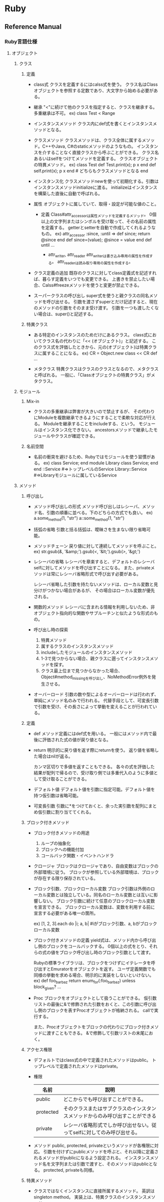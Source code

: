 * Ruby
** Reference Manual
*** Ruby言語仕様
**** オブジェクト
***** クラス
****** 定義
- class式
  クラスを定義するにはcalss式を使う。
  クラス名はClassオブジェクトを参照する定数であり、大文字から始める必要がある。

- 継承
  "<"に続けて他のクラスを指定すると、クラスを継承する。
  多重継承は不可。
  ex) class Test < Range

- インスタンスメソッド
  クラス内にdef式を書くとインスタンスメソッドとなる。

- クラスメソッド
  クラスメソッドは、クラス全体に属するメソッド。C++やJava, C#のstaticメソッドのようなもの。
  インスタンスを介することなく直接クラスから呼ぶことができる。
  クラス名あるいはselfをつけてメソッドを定義する。
  クラスオブジェクトの特異メソッド。
  ex)
    class Test
      def Test.print(x); p x end
      def self.print(x); p x end  # どちらもクラスメソッドとなる
    end

- インスタンス化
  クラスメソッドnewを使って初期化する。引数はインスタンスメソッドinitializeに渡る。
  initializeはインスタンスを構築した直後に自動で呼ばれる。

- 属性
  オブジェクトに属していて、取得・設定が可能な値のこと。
  - 定義
    Class#attr_accessorは属性メソッドを定義するメソッド。
    0個以上の文字列またはシンボルを受け取って、その名前の属性を定義する。
    getterとsetterを自動で作成してくれるようなもの。
    ex)
      attr_accessor :since, :until
      =>
      def since; return @since end
      def since=(value); @since = value end
      def until ...

    - attr_writer, attr_reader
      attr_writerは書き込み専用の属性を作成する。
      attr_readerは読み取り専用の属性を作成する。

- クラス定義の追加
  既存のクラスに対してclass定義式を記述すれば、暮らす定義をいつでも変更できる。
  上書きを禁止したい場合、Calss#freezeメソッドを使うと変更が禁止できる。

- スーパークラスの呼び出し
  super式を使うと親クラスの同名メソッドを呼び出せる。
  引数を渡さずsuperとだけ記述すると、現在のメソッドの引数をそのまま受け渡す。
  引数を一つも渡したくない場合は、super()と記述する。

****** 特異クラス
- 
  ある特定のインスタンスのためだけにあるクラス。
  class式においてクラス名の代わりに「<< (オブジェクト)」と記述する。
  このクラス式を評価したときから、元の(オブジェクト)は特異クラスに属することになる。
  ex)
    CR = Object.new
    class << CR
     def ...

- メタクラス
  特異クラスはクラスのクラスとなるので、メタクラスと呼ばれる。
  一般に、「Classオブジェクトの特異クラス」がメタクラス。

***** モジュール
****** Mix-in
- 
  クラスの多重継承は弊害が大きいので禁止するが、
  その代わりにModuleを複数継承できるようにすることで柔軟な対応が行える。
  Moduleを継承することをincludeする、という。
  モジュールはインスタンス化できない。
  ancestorsメソッドで継承したモジュールやクラスが確認できる。

****** 名前空間
- 
  名前の衝突を避けるため、Rubyではモジュールを使う習慣がある。
  ex)
    class Service; end
    module Library
      class Service; end
    end
    ::Service            #=>トップレベルのService
    Library::Service     #=>Libraryモジュールに属しているService

***** メソッド
****** 呼び出し
- メソッド呼び出しの形式
  メソッド呼び出しはレシーバ、メソッド名、引数の順番に並べる。下のどちらの方式でも良い。
  ex) a.some_method(1, "str")
      a::some_method(1, "str")

- 括弧の省略
  引数と括る括弧は、曖昧さを生まない限り省略可能。

- メソッドチェーン
  戻り値に対して連続してメソッドを呼ぶこと。
  ex) str.gsub(/&/, '&amp;').gsub(/</, '&lt;').gsub(/>/, '&gt;')

- レシーバの省略
  レシーバを章楽すると、デフォルトのレシーバselfに対してメソッドを呼び出すことになる。
  また、privateメソッドは常にレシーバ省略形式で呼び出す必要がある。
  
  レシーバ省略した引数を持たないメソッドは、ローカル変数と見分けがつかない場合があるが、
  その場合はローカル変数が優先される。

- 関数的メソッド
  レシーバに含まれる情報を利用しないため、非オブジェクト指向的な関数やサブルーチンと似たような形式のもの。

- 呼び出し時の探索
  1. 特異メソッド
  2. 属するクラスのインスタンスメソッド
  3. includeしたモジュールのインスタンスメソッド
  4. 1-3で見つからない場合、親クラスに遡ってインスタンスメソッドを探す。
  5. クラス最上位まで見つからなかった場合、Object#method_missingを呼び出し、NoMethodError例外を発生させる。

- オーバーロード
  引数の数や型によるオーバーロードは行われず、単純にメソッド名のみで行われる。
  代替手段として、可変長引数で引数を受け、その長さによって挙動を変えることが行われている。

****** 定義
- def
  メソッド定義にはdef式を用いる。
  一般にはメソッド内で最後に評価された式の値が戻り値となる。
- return
  明示的に戻り値を返す際にreturnを使う。
  返り値を省略した場合はnilが返る。
  
  カンマ区切りで多値を返すこともできる。
  各々の式を評価した結果が配列で帰るので、受け取り側では多重代入のように多値として受け取ることができる。

- デフォルト値
  デフォルト値を引数に指定可能。デフォルト値を持つ仮引数は省略可能。

- 可変長引数
  引数に*をつけておくと、余った実引数を配列にまとめ仮引数に割り当ててくれる。

****** ブロック付きメソッド
- ブロック付きメソッドの用途
  1. ループの抽象化
  2. ブロックへの機能付加
  3. コールバック関数・イベントハンドラ

- クロージャ
  ブロックはクロージャであり、自由変数はブロックの外部環境に従う。
  ブロックが参照している外部環境は、ブロックが存在する限り保存されている。

- ブロック引数、ブロックローカル変数
  ブロック引数は外側のローカル変数とは独立している。同名のローカル変数とは互いに影響しない。
  ブロック引数に続けて任意のブロックローカル変数を宣言できる。
  ブロックローカル変数は、変数を利用する前に宣言する必要がある唯一の箇所。

  ex) [1, 2, 3].each do |i; a, b|  #iがブロック引数、a, bがブロックローカル変数

- ブロック付きメソッドの定義
  yield式は、メソッド内から呼び出し側のブロックをコールバックする。
  0個以上の式をとり、それらの式の値をブロック呼び出し時のブロック引数として渡す。
  
  Rubyの標準ライブラリは、ブロックをつけずにイテレータを呼び出すとEmuratorをオブジェクトを返す。
  ユーザ定義関数でも同様の挙動を求める場合、明示的に実装をしないといけない。
  ex) 
    def foo_bar_baz
      return enum_for(:foo_bar_baz) unless block_given?
      ...

- Proc
  ブロックをオブジェクトとして扱うことができる。
  仮引数リストの最後に&で修飾された引数をおくと、この引数に呼び出し側のブロックを表すProcオブジェクトが格納される。
  callで実行する。
  
  また、Procオブジェクトをブロックの代わりにブロック付きメソッドに渡すこともできる。
  &で修飾して引数リストの末尾におく。

****** アクセス権限
- 
  デフォルトではclass式の中で定義されたメソッドはpublic。
  トップレベルで定義されたメソッドはprivate。

- 権限
  |-----------+------------------------------------------------------------------------------|
  | 名前      | 説明                                                                         |
  |-----------+------------------------------------------------------------------------------|
  | public    | どこからでも呼び出すことができる。                                           |
  | protected | そのクラスまたはサブクラスのインスタンスメソッドからのみ呼び出すことができる |
  | private   | レシーバ省略形式でしか呼び出せない。従ってselfに対してのみ呼び出せる。       |
  |-----------+------------------------------------------------------------------------------|

- メソッド
  public, protected, privateというメソッドが各権限に対応。
  引数を付けずにpublicメソッドを呼ぶと、それ以降に定義されるメソッドがpublicになるよう設定される。
  インスタンスメソッド名を文字列または引数で渡すと、そのメソッドはpublicとなる。
  protected, privateも同様。

****** 特異メソッド
- 
  クラスではなくインスタンスに直接所属するメソッド。
  英訳はsingleton method。
  実装上は、特異クラスのインスタンスメソッド。
  
  ex)
    message = "Hello"
    def message.build_greeting(target)
      "#{self}, #{target}."
    end
    message.bulid_greeting("world")       #=> Hello, world

**** 文法、構文、要素
***** リテラル
- 
  数字の1や文字列"hello world"のようにプログラム中に直接記述できる値をリテラルという。

****** 配列
- 
  Arrayクラスで表す。
  配列が保持しているのはオブジェクトへの参照。
  ex) cattle = "yahoo"
      container = [cattle, cattle]
      cattle[2] = 'p'
      p container  #=> ["yapoo", "yapoo"]

******* 構築 
- 
  [](角括弧)で括ると並列が構築される。
  ex) c = [a, b, 3, "string"]

- 初期化
  Array.new(3, Ruby) #=> ["Ruby", "Ruby", "Ruby"]

******* 添字参照
- 
  添字で内容を参照できる。
  ex) c[0] #=> 'a'
  
  - 負の添字
    負の添字も使える。その場合は末尾から逆順に要素を指すこととなる。
    ex) c[-1] ( => cの最後の要素)
  
  - 長さ付き添字
    位置と長さを指定できる。
    最大の長さを指定するので、配列の長さが足りない場合は途中までを返す。
    ex) c[1, 3] ( p c[1, 3] => ["str", 3, "string"] )
  
  - 範囲添字
    添字として範囲オブジェクトを渡すと、番号がその範囲に含まれる要素を取得できる。
    開始位置または終了位置に負の添字も使える。
    ex) c[0..1], c[0...1]

******* 添字代入
    ex) a[4] = 3

******* 配列の比較
    対応する要素が全て同値のとき、且つそのときに限り同値。

******* メソッド例
-
 Array#length
 Array#each
 unshift, shift, push, pop, first, last, reverse
 sort, sort_by, each_with_index, inject

****** ハッシュ
- 
  任意のオブジェクトをキーとして別のオブジェクトに対応づけるコンテナオブジェクト。

******* 構築
- ハッシュロケット記法
  波括弧内にキーと値の対応関係を並べる。
  シンボルにハイフンを利用するためにこちらの記法を使う場合がある。
  ex) 
      test = {
        "CAT" => "Concatenate",
        "LS"  => "List",
        "PWD" => "Print Working Director
      }
- シンボルをキーとする略記
  シンボルをキートする場合、以下の略記法が利用できる。
  ex) params = { rin: 5, kimiko: 7, kayo: nil }
      p params   #=> {:rin => 5, :kimiko => 7, :kayo => nil}
- インスタンス化
  Hash.newに引数を渡すと、引数がデフォルト値となる。

******* 添字演算式
- 
  キーとなるオブジェクトを返して値を返す。一種類の方法しかない。

- 参照
  ex) p book_to_author["Programmnig Ruby"]  #=> "Thomas"
      p book_to_author["Programmnig Perl"]  #=> nil

- 更新
  ex) book_to_author["Ruby in Nutshell"] = ["Flanagan", "Mats"]

- 登録
  ex) book_to_author["The Ruby Way"] = "Fulton"

******* 比較
- 
  すべての対応する要素ペアについて、互いにキーが等しく値が等しいときに同値となる。

******* メソッド例
- 
  Hash#delete
  keys, include?, key?, values, value?, clear

****** 数値
******* クラス
- 
  Numeric ┬ Integer ┬ Fixnum
          │         └ Bignum
          └ Float

******* 整数
******** Integer
- 
  Integerクラスのサブクラスに、FixnumとBignumがある。
  Fixnumは内部的に固定長で実装されている整数で、小さな整数を効率的に処理可能。
  Bignumは多売長整数で、任意に大きな整数を表すことができる。Fixnumで格納できない場合は自動的にBignumとなる。

******** 基数
- 
  先頭記号を付けることで10進数以外のリテラルを表現できる。
  
  |------------------+--------|
  | 先頭記号         | 基数   |
  |------------------+--------|
  | 0x, 0X           | 16進数 |
  | 0d, 0D, 記号なし | 10進数 |
  | 0o, 0O, 0        | 8進数  |
  | 0b, 0B           | 2進数  |
  |------------------+--------|

******* 浮動小数点数
- 
  Floatクラス。

******** 浮動小数点の精度を表す定数
- 
  |------------+---------------------------------------------------+----------------------|
  | 定数名     | 意味                                              |                   例 |
  |------------+---------------------------------------------------+----------------------|
  | DIG        | floatが表現できる最大の10進数桁数                 |                   15 |
  | EPSILON    | 1.0 + Float::EPSILON != 1.0となるような最小の数   |  2.2044604925031e-16 |
  | MANT_DIG   | 仮数部のFloat::RADIX進法における桁数              |                   53 |
  | MAX        | Floatが取りうる最大の値                           | 1.79769313486232e308 |
  | MIN        | Floatが取りうる最小の値                           | 2.2250738585072e-308 |
  | MAX_10_EXP | Floatが取りうる最大の10進の指数                   |                  308 |
  | MIN_10_EXP | Floatが取りうる最小の10進の指数                   |                 -307 |
  | MAX_EXP    | Floatが取りうる最大のFloat::RADIX進法における指数 |                 1024 |
  | MIN_EXP    | Floatが取りうる最小のFloat::RADIX進法における指数 |                -1021 |
  | RADIX      | Floatの内部表現における基数                       |                    2 |
  |------------+---------------------------------------------------+----------------------|

******** 特殊な浮動小数点値
- Infinity
  正の無限大。1.0/0.0の結果など。
- -Infinity
  負の無限大。-1.0/0.0の結果など。
- 非数(NaN)
  0.0/0.0の結果など。どんな数とも等しくなく、自分自身とも同値でない。

******* 数値演算
- /
  除算
- %
  剰余
- -
  符号操作
- divmod(n)
  整除と剰余を同時に計算する。
  ex) -7.divmod(2) #=> [-4, 1]
- abs
  ex) -3.141.abs   #=> 3.141
- ceil
  小数部繰り上げ
  ex) 0.5772       #=> 1

- メソッド
  times, upto, downto, step

******* その他の数値・代数系クラス
- 
  標準添付されているライブラリにも各種の数値型が存在する。
- rational
  有理数クラスRationalを提供する。
- complex
  複素数クラスComplexを提供する。
- bigdecimal
  可変長の10進浮動小数点数クラスBigDecimalを提供する。
- matrix
  行列クラスMatrixおよびベクトルクラスVectorを提供する。

****** 文字列
- 
  ダブルクォートと異なり、シングルクォートは文字列の式展開を行わない。

******* memo
      ・バックスラッシュ記法
          ""はバックスラッシュ記法を使える、''は使えない。
      ・パーセント記法
          バックスラッシュのエスケープが毎度毎度面倒な時とかに使うらしい。
          %Qは式展開やバックスラッシュ記法を使えるが、%qは使えない。
          ex: str = %q("Ruby", "HTML", "JavaScript", "Rails")
      ・ヒアドキュメント
          開始と終了のラベルとしてキーワードを決め、
          その範囲を文字列オブジェクトとして扱う機能。
          ex:
              print <<EOS
              foo
              bar
              baz
              EOS
              #=>foobarbaz
      メソッド
          +, <<, concat, size, length, empty?, [], split, chomp,
          upcase, downcase, capitalize, swapcase

****** 正規表現リテラル
******* memo
        /check/ =~ "original"
        %rでも正規表現オブジェクト作成可能
        String#sub(gsub)メソッド

****** シンボル

****** 範囲オブジェクト
******* memo
        Rangeクラス
        1..5は終端を含む。(1,2,3,4,5)
        1...5は終端を含まない。(1,2,3,4)

***** 変数
- 
  変数が保持するのはオブジェクトへの参照。

- 種類
  |------------------+--------------------------+------------------------+--------------------|
  | 種類             | 先頭文字                 | デフォルト値           | 名前の例           |
  |------------------+--------------------------+------------------------+--------------------|
  | ローカル変数     | 小文字またはアンダーバー | 参照する前に代入が必要 | local_variable     |
  | インスタンス変数 | @                        | nil                    | @instance_variable |
  | クラス変数       | @@                       | 参照する前に代入が必要 | @@class_variable   |
  | グローバル変数   | $                        | nil                    | $global_variable   |
  | 定数             | 大文字                   | 参照する前に代入が必要 | CONSTANT_VALUE     |
  |------------------+--------------------------+------------------------+--------------------|

- 変数名の規則
  先頭文字以外は、ASCII記号の除く任意の印刷可能文字か、アンダースコア(_)を利用可能。
  大文字小文字は区別される。
  慣習的には単語をアンダースコアで区切る。

****** ローカル変数
- 
  local variable
  start with '_' or small alphabet

****** インスタンス変数
- 
  @で始まる値。個々のオブジェクトで固有の値を持つ。
  所属しているオブジェクト外部からはアクセスできない。

****** クラス変数
- 
  クラスと子孫クラス、及びそれらクラスの全てのインスタンス間で共有される変数。

****** グローバル変数
- 
  - 組み込み変数
    $stdout, $:, $1など、ruby処理系それ自体の状態や、挙動を制御するためのフラグを保持する、
    組み込み変数と呼ばれる特殊なグローバル変数がある。

****** 定数
- 
  constant
  マジックナンバーなどに名前をつけるために使う。
  特定のクラスやモジュールに所属するが、クラス定義に含まれない定数はObjectクラスに所属する。

  start with initialized alphabet

- 二重コロン
  二重コロン記法で定数へアクセスできる。
  クラスMに属する定数Kへは、M::Kでアクセス可能。
　　　　　　　　　　　　　  クラス名やモジュール名も単なる定数なので、同様にアクセス可能。

****** 擬似変数
- 
  小文字またはアンダースコアで始まっているが、Ruby処理系が設定するオブジェクトを参照しており、
  ユーザが値を代入することはできない。
  nil, true, false, self, __FILE__, __LINE__, __ENCODING__の7つ。

******* nil
- 
  値がないことを特殊なオブジェクト。
  NilClass唯一のインスタンス。

******* true
- 
  代表的な真の値。
  nilとfalseは偽となり、それ以外は真となるが、その中でもtrueは真の代表格。

******* false
- 
   代表的な偽の値。

******* self
- 
  「現在の」オブジェクトを表す。
  インスタンスメソッドの中ではメッセージの受け手がself。
  クラスメソッドにおいてはクラスを、ファイルのトップレベルにおいては通称mainと呼ばれる特別なObjectを参照する。

******* __FILE__
- 
  その場所のソースファイル名。

******* __LINE
- 
  その場所の行番号。

******* __ENCODING__
- 
  その場所のソースファイルのエンコーディングを保持している。
  Ruby1.9で導入。


****** 予約語
- 
  BEGIN    class    ensure   nil      self     when
  END      def      false    not      super    while
  alias    defined? for      or       then     yield
  and      do       if       redo     true
  begin    else     in       rescue   undef
  break    eslif    module   retry    unless
  case     end      next     return   until

***** 演算子
- 
  再定義可能な演算子はオブジェクトによって意味が変わる。
  以下は代表的な意味。

- 演算子（優先順位）
  |---------------------+----------------------------------------------------------------|
  | 演算子              | 意味                                                           |
  |---------------------+----------------------------------------------------------------|
  | ::                  | スコープ解決                                                   |
  | []                  | 添字                                                           |
  | + ! ~               | 正負号、論理否定、ビット反転                                   |
  | **                  | べき乗                                                         |
  | -(単項)             | 負符号                                                         |
  | * / %               | 乗算、除算、剰余                                               |
  | + -                 | 加算、減算                                                     |
  | << >>               | 左ビットシフト/データ出力、右ビットシフト/データ入力           |
  | &                   | ビット積(AND)                                                  |
  | l(パイプ) ^         | ビット和(OR)、排他的ビット和                                   |
  | > >= < <=           | 大小比較                                                       |
  | <=> == === != =~ !~ | 比較、同値、case同値、非同値、パターンマッチ、パターン非マッチ |
  | &&                  | 論理積(AND)                                                    |
  | ll(パイプ)          | 論理和(OR)                                                     |
  | .. ...              | 範囲生成                                                       |
  | ? :                 | 条件演算子                                                     |
  | = += -= []=など     | 代入                                                           |
  | not                 | 論理否定                                                       |
  | and or              | 論理積、論理和                                                 |
  |---------------------+----------------------------------------------------------------|

- 再定義
  演算子は大抵はメソッドシンタックスシュガーなので、クラスごとに再定義可能。

  - 再定義可能な演算子
    | ^ & <=> == === =~ > >= < <= << >> + - * / % ** ~ +@ -@ [] []=
    正符号・負符号は加算・減算と区別するため+@, -@と記す。

  - 再定義不可能な演算子
    = ?: .. ... ! not && and || or ::

****** 自己代入演算子
- 
  += -= *= /= %= **= <<= >>= |= &= ^= &&= ||=
  2項演算子と代入を組み合わせた式に投下。
  再定義できないが、二項演算子を再定義するとそれに合わせて変更される。

****** 否定演算子
- 
  != !~
  Ruby1.9では再定義可能にはなった。

****** 代入
- 
  代入式の値は代入された値そのものになるので、a = b = c = 1のように繋げてまとめて代入可能。

- 多重代入
  a, b, c = 1, 2, 3 という形で代入可能。
  意味としては、a = 1; b = 2; c = 3とほとんど一緒だが、評価順序は少し違う。
  代入が行われるより先に計算が行われるため、a, b = b, aで入れ替えが可能。

- 多値代入
  *を変数につけると、多値を配列にまとめてくれる。
  ex) a, *b = 1, 2, 3, 4, 5
      p b   #=>  [2, 3, 4, 5]

  また、*が代入の右辺に出現すると配列を多値に転回してくれる。
  ex) array = [1, 2, 3]; a, b, c = *array;
      p a  #=> 1; p b  #=> 2; p c  #=> 3

****** 論理演算子
- 
  再定義不可能。

- 論理和・論理積演算子
  trueやfalseでなくオペランドのいずれかを返す。
  ex) nil || 50  #=> 50
  また、短絡評価を行う。

- 初期化イディオム
  @a ||= generate_default_value のような式を評価すると、
  @aがtrueなら何もせず、偽ならgenerate_default_valueメソッドを呼んでその戻り値でaを初期化する。

****** 範囲演算子
- 
  オペランドを両端とするRangeオブジェクトを生成する。
  a .. bはbが含まれる。 a ... bはbが含まれない。
  
****** 条件演算子
- 
  a ? b : c
  aが真のときにはbに評価され、aが偽のときにcが評価される。
  Rubyのif式は値をもつので、条件演算子はif式の別の書き方にすぎない。
  var = a ? b : c と var = if a then b else c end は同じ。
  
***** 制御式
- 
  一般的な言語のように「制御文」でなく、値を返すため「制御式」と呼んでいる。
  thought = if sample.color == "green" then "danger" else "undefined" end、のような書き方をよくする。

****** if
- 
  条件が満たされたときだけthen節を実行する制御構造。
  実行された節の最後の式の値が返る。

- else

- elsif

- if修飾子
  do_something if condition
  上記の構文で、簡単なif文を記述できる。

- unless
  条件が偽であるときに被制御式を評価する制御構造。
  ifと同様elseは続けられるが、elsunlessはない。
  unless修飾子は存在する。

****** case

******* その1
- 
  多値分岐を提供する。
  まずvalueが評価され、その後when節に書かれている基準値が比較される。
  カンマで区切って複数記述することも可能。

  ex) 
    case value
    when 1 then
      do_something1  # valueが1の場合
    when 2, 3 then
      do_something2  # valueが2、3の場合
    when 4           # thenは省略可能
      do_something3
    when *array      # 配列展開も可能
      do_something4
    else
      do_something_other
    end

- 範囲分岐
  厳密な同値判断でないので、下のような範囲分岐も可能。

  ex)
    value = 3
    case value
    when 0      then '0'
    when 1..9   then '1けた'
    when 10..99 then '2けた'
    end

- 正規表現による分岐
  正規表現を利用した分岐も可能。
  ex)
    value = "3"
    case value 
    when '0'         then '0'
    when /\A\d\Z/    then '1けた'
    when /\A\d{2}\Z/ then '2けた'
    else                  'それ以外'
    end

- case比較演算子
  case式を評価する際は、通常の同値演算子==と異なり===演算子が用いられる。
  ===は==よりももう少し緩く一致性を判定する演算子。

******* その2
- 
  if節と酷似した形式。最初に評価する値が存在しない。
  ex)
    case
    when number.prime?  then process_prime(number)
    when number.fermat? then process_carmichel(number)
    when number.odd?    then process_odd_composite(number)
    else                     process_even_composite(number)
    end

****** while
- 
  条件が成立している間だけ被制御部を繰り返し実行する。
  nilを返す。
  doは省略可能。ちなみにブロック付きメソッド呼び出しのdoは省略不可。
  ex)
    while condition do
      do_something
    end

- 後置while
  1回目は条件式を評価せず被制御部を実行する。
  ex)
    begin
      do_something
    end while condition

- while修飾子
  条件式が真である間だけ修飾された式を繰り返し評価する。
  ex) do_something while condition

- until
  条件式が成立するまで日制御式を繰り返し実行する。
  後置、修飾子としての使用も可能。

****** for
- 
  配列などの要素に対して非制御部を繰り返し実行する。
  doは省略可能。
  ex)
    for i in [1, 2, 3] do
      puts i
    end

  for式は内部でeachイテレータを呼んでいるので、以下と変わらない。
  ex) 
    [1, 2, 3].each do |i|
      puts i
    end

  要素が多値の場合は多値代入に準ずる。これもeachと同じ。
  ex)
    for name, num in [['Jan', 1], ['Feb', 2]]
      puts "#{name}は#{num}月 "
    end

****** イテレータ
******* loop
- 
  無限ループを提供するイテレータ。
  脱出式を用いる必要がある。
  ex)
    loop do
      puts "looping"
    end

******* times
- 
  Integerクラスのtimesメソッドは、Integerオブジェクトが表す回数だけブロックを実行する。
  ex)
    3.times{ puts "Yahoo" }
    3.times{|i| puts i}

******* upto, downto
- 
  カウントアップする場合に使う。カウントダウンはdowntoメソッド。
  ex) 1.upto(3) do |i| puts i end

****** 脱出
- 
  while, until, for, イテレータから抜け出したいときに使う。

- break
  現在の繰り返し構造から脱出する。
  入れ子になっている場合は最も内側から脱出する。
  また、breakには引数をつけることができ、脱出したときの値となる。

- next
  最も内側の繰り返し構造の残りの部分をスキップして、次回の繰り返しにジャンプする。

- redo
  今回の繰り返しをもう一度初めからやり直す。
  繰り返し条件が成立しているかどうかはチェックされない。
  
****** 例外処理
- 
  begin, endで囲んだ範囲内で例外が発生した場合、対応するrescue節へ移動する。
  rescue節、else節、ensure節は不要であれば省略可能。

  ex)
    begin
      do_something
    rescue ArgumentError => error then  #then節は省略可能
      puts error.message
    rescue TypeError                    #例外補足変数は省略可能
      do_something_with_error
    rescue => another_error             #クラスは省略可能
      puts another_error.message
    else
      puts "例外なし"
    ensure
      puts "ensure節"
    end

- rescue
  処理対象とする例外の種類を指定可能。
  クラス指定を省略するとStandardErrorを指定したこととなる。
  例外オブジェクトを細くする必要がなければ => errorという補足変数部分は省略可能。

- else
  例外が一切発生しなかった場合に実行する節。

- ensure
  例外が発生しようがしまいが必ず実行される節。

- rescue修飾子
  ex) do_something rescue error_handling
  上記のdo_somethingを実行中に例外が発生するとerror_handlingを実行する。
  例外クラスを指定したり、例外オブジェクトを補足したりはできない。
  ただし、そのスレッドで最後に発生した例外は変数$!を通して参照可能。

- raise
  ユーザが明示的に例外を発生させる。
  エラーメッセージ及び例外クラスは省略可能。
  例外クラスを省略するとRuntimeErrorを発生させる。
  
  ex) raise ArgumentError, 'message'
  上記は以下と等価。
  ex) error = ArgumentError.new('message')
      raise error

****** 大域脱出
- 
  catchとthrowを使って深い入れ子になった繰り返しから外側へ脱出できる。
  throwの引数にシンボルまたは文字列を渡し、catchを識別する。
  throwで大域脱出を行うと、同じ識別名を持つcatchに至るまでスタックをさかのぼる。
  対応するcatchが見当たらない場合はArgumentErrorを発生します。

  ex)
    catch(:exit) {
      loop do
        loop do
          throw :exit
        end
      end
    }
    #ここに脱出する

***** セキュリティモデル
- 
  オブジェクトの汚染とセーフレベルという仕組みがある。

****** 汚染
- 
  1. 信用できない入力をもとに作られたオブジェクトを「汚染されている」と見なし、
     「危険な操作」の引数として使えないようにする。
  2. 信用しているオブジェクト（汚染されていないオブジェクト）を信用できないプログラムから守る、という使い方。

- メソッド
  - Object#taint
    オブジェクトを汚染する
  - Object#tainted?
    オブジェクトが汚染されている場合に真を返す
  - Object#untaint
    オブジェクトの汚染を取り除く

****** セーフレベル
- 
  各スレッドは固有の「セーフレベル」を持っている。
  セーフレベルが高くなるほど、行える操作は制限される。
  スレッドローカル変数$SAFEで設定します。

- レベル0
  デフォルトのセーフレベル
- レベル1
  信用しているプログラムで信用できないデータを処理するためのレベル。
  CGI等でユーザからの入力を処理するのに適している。
- レベル2
  レベル1の制限に加え、いくつかの操作が禁止される。
- レベル3
  生成される全てのオブジェクトが汚染される。
- レベル4
  廃止された。

**** メタプログラミング
***** メタ情報に関するメソッド
- 
  |------------------------------------------------+-------------------------------|
  | 説明                                           | メソッド                      |
  |------------------------------------------------+-------------------------------|
  | クラスのメソッドの一覧を得る                   | Module#instance_methods       |
  | オブジェクトのメソッドの一覧を得る             | Object#methods                |
  | オブジェクトのインスタンス変数の一覧を得る     | Object#instance_variables     |
  | グローバル変数の一覧を得る                     | global_variables              |
  | ローカル変数の一覧を得る                       | local_variables               |
  | クラス/モジュール定数の一覧を得る              | Module#constants              |
  | クラス/モジュールのネスト情報を得る            | Module.nesting                |
  | 継承/インクルード構造を得る                    | Module#include_modules,       |
  |                                                | Class#superclass              |
  | 現在割り当てられている全てのオブジェクトを得る | ObjectSpace#each_object       |
  | 各変数/定数の値を操作する                      | remove_instance_variablesなど |
  | 各変数/定数の値を得る                          | Module#const_getなど          |
  | 定数を追加する                                 | Module#const_set              |
  | クラスのメソッドに別名を付ける                 | Module#alias_method           |
  | クラスのメソッドを定義する                     | Module#define_method          |
  | クラスのメソッドを削除する                     | Module#remove_method          |
  | クラスのメソッドを未定義化する                 | Module#undef_method           |
  |------------------------------------------------+-------------------------------|
  (Rubyアプリケーションプログラミング)

***** eval族
- 
  (Rubyアプリケーションプログラミング)
  - eval
  - instance_eval
  - module_eval, class_eval

***** フック
- 
  (Rubyアプリケーションプログラミング)
  |--------------------------------------+-------------------------------|
  | 説明                                 | メソッド                      |
  |--------------------------------------+-------------------------------|
  | 継承をフックする                     | Class#inherited               |
  | インクルードをフックする             | Module#append_features        |
  | メソッド定義をフックする             | Module#method_added           |
  | 特異メソッド定義をフックする         | Object#singleton_method_added |
  | 未定義メソッドの呼び出しをフックする | Object#method_missing         |
  | グローバル変数への代入をフックする   | trace_var                     |
  |--------------------------------------+-------------------------------|
  
**** ライブラリ
- https://docs.ruby-lang.org/ja/latest/library/index.html
***** 組み込みライブラリ
- Ruby本体に組み込まれているライブラリ。
  このライブラリのクラスやモジュールは、requireを書かなくても使うことが出来る。

****** クラス

******* BasicObject
- 要約
  特殊な用途のために意図的にほとんど何も定義されていないクラス。
  Ruby 1.9以降で導入された。
******** Inheritance
- BasicObject
******** Instance Method
******** Private Method
********* List
- 
  method_missing singleton_method_added singleton_method_removed singleton_method_undefined
********* method_missing
- method_missing(name, *args) -> object
  呼び出されたメソッドが定義されていなかった場合にこのメソッドを呼び出す。
  呼び出しに失敗したメソッドの名前(Symbol)がnameに、そのときの引数がargsに格納される。
  デフォルトではNoMethodErrorを発生させる。

******* Object
- 要約
  全てのクラスのスーパークラス。オブジェクトの一般的な振る舞いを定義する。
******** Inheritance
- 
  Object < Kernel < BasicObject
******** Instance Method
********* send
- send(name, *args) -> object
  send(name, *args){...} -> object
  (__send__も同様)

  オブジェクトのメソッドnameを、argsを引数にして呼び出す。
  sendが再定義された場合に備え別名__send__も用意されているので、ライブラリ等ではこちらを使うべき。
  メソッドの呼び出し制限にかかわらず任意のメソッドを呼び出せる。

******* Class
- 要約
  クラスのクラス。多くの機能はモジュールからModuleから継承されている。
******** Inheritance
- 
  Class < Module  < Object < Kernel < BasicObject
******** InstanceMethod
********* new
- 
  new(*args, &block) -> object
  自身のインスタンスを生成して返す。
********* superclass
- 
  superclass -> Class | nil
  自身のスーパークラスを返す。

******* Module
- 要約
  モジュールクラス。
******** Inheritance
- 
  Module < Object < Kernel < BasicObject
******** InstanceMethod
********* list
- 
  < <= <=> === > >= ancestors autoload autoload? class_eval module_eval class_variable_defined? class_variables
  const_defined? const_get const_missing const_set constants include? include_modules inspect name to_s instance_method
  instance_methods method_defined? prepend private_class_method private_instance_methods private_method_defined?
  protected_instance_metohds protected_method_defined? public_class_method public_instance_method public_instance_methods
  public_method_defined? remove_class_variable

********* ancestors
- ancestors -> [Class, Module]
  クラス、モジュールのスーパークラスとインクルードしているモジュールを優先順位順に配列に格納して返す。
******* Array
- 
  配列を表すオブジェクトを提供する。

******** Inheritance
- Array < Enumerable < Object < Kernel < BasicObject

******** ClassMethod
********* []
********* new

******** InstanceMethod
********* +
- 
  配列を連結
********* <<
- 
  末尾に要素を追加
********* []
********* []=
********* length
********* empty?
********* include?
********* select
********* collect

******* Hash
- 
  ハッシュテーブルのクラス。
******** Inheritance
- Hash < Enumerable < Object < Kernel < BasicObject
******* Enumerator
- 
  each以外のメソッドにもEnumerableの機能を提供するためのラッパークラス。
******** Inheritance
- Enumerator < Enumerable < Object < Kernel < BasicObject
  
******* Dir
- 要約
  ディレクトリの操作を行うためのクラス
******** Inheritance
- 
  Dir < Enumerable < Object < Kernel < BasicObject
******** SingletonMethod
********* List
- 
  [] glob chdir chroot delete rmdir unlink entries exist? exists? foreach getwd pwd home mkdir new open
********* glob
- 
  glob(pattern, flags = 0) -> [String]
  ワイルドカードの展開を行い、パターンにマッチするファイル名を文字列の配列として返す。
  パターンにマッチするファイルがない場合は空の配列を返す。
  - ワイルドカード
    - * : 空文字列を含む任意の文字列と一致
    - ? : 任意の一文字と一致
    - [] : かぎカッコ内のいずれかの文字と一致。
           -でつながれた文字は範囲を表す。
           最初の文字が^である場合は含まれない文字と一致。同様に!も使える。
    - {} : コンマで区切られた文字列の組み合わせに展開する。
           {foo, bar{foo,bar}}はfoo, barfoo, barbarにマッチする。
    - **/ : ワイルドカード*/の0回以上の繰り返しを意味し、ディレクトリを再帰的にたどってマッチを行う。
            foo/**/barは、foo/bar, foo/*/bar, foo/*/*/bar, ... とマッチする。
******** InstanceMethod
********* List
- 
  close each inspect path to_path pos tell pos= seek read rewind

******* Proc
- 
  ブロックをコンテキストとともにオブジェクト化した手続きオブジェクト。
******** Inheritance
- 
  Proc < Object < Kernel < BasicObject
******** SingletenMethod
********* List
- 
  new
******** InstanceMethod
********* List
- 
  === [] call yield arity binding curry hash inspect to_s lambda? parameters source_location to_proc

******* String
- 
  文字列クラス
******** Inheritance
- String < Comparable < Object < Kernel < BasicObject
******** InstanceMethod
********* chomp
- chopm(rs=$/) -> String
  selfの末尾からrsで指定する改行コードを取り除いた文字列を生成して返す。

****** モジュール

******* Kernel
- 要約
  全てのクラスから参照できるメソッドを定義しているモジュール。
  トップレベルのメソッドの再定義に対応するため、Objectクラスのメソッドは実際にはこのモジュールで定義されている。
******** Inheritance
- 
  Kernel
******** ModuleFunction
********* gets
- gets(rs=$/) -> String | nil
  ARGFから一行読み込んで、それを返す。行の区切りは引数rsで指定した文字列となる。

********* chomp
- chomp(rs=$/) -> String
  $_.chompとほぼ同じ。置換が発生した時は、$_の内容を置き換える点が異なる。

********* lambda
- 
  Procを返す。Proc.newと似ているが、いくつかの場面で挙動が違う。
  return時の挙動や引数チェックなど。
  lambdaの方がよりメソッドに近い動きをし、厳密。

********* proc
- 
  Proc.newと同じ。

******* Comparable
- 
  比較演算を許すクラスのためのMix-in。

******* Enumerable
- 
  繰り返しを行うクラスのためのMix-in。
  メソッドが全てeachを用いて定義されているので、インクルードするクラスにeachを定義する必要がある。

******* Instance Method
******** inject
- 
  リストの畳み込み演算を行う。
  初期値initとselfの最初の要素を引数に、ブロックを実行する。
  2回目以降は、前のブロックの実行結果とselfの次の要素を引数に、順次ブロックを実行する。

****** オブジェクト
****** 例外クラス
***** CUI
***** 文字コード
***** ファイルフォーマット
****** rexml
- Pure RubyのXMLパーサ
******* rexml/document
- DOBスタイルのXMLパーサ。
  REXML::Document.newでXML文書からDOMツリーを構築し、
  ツリーのノードの各メソッドで文書の内容にアクセスする。
- [[http://www.germane-software.com/software/rexml/docs/tutorial.html][REXML Tutorial]] <- これが良い感じ。

******** Elements
- 継承リスト
  REXML:Elements < Enumerable < Object < Kernel < BasicObject
- 要約
  要素の集合を現すクラス。XPathによる探索をサポートする。
  REXML::Element#elementsはこのオブジェクトを返す。
  XPathで相対パスを指定した場合、このレシーバが基準要素となる。


******** XPath
- 継承リスト
  REXML:XPath < REXML:Functions < Object < Kernel < BasicObject
- 要約
  XPathを取り扱うためのクラス。
  インスタンスは使わずにクラスメソッドのみを使う。
- 特異メソッド
  - 一覧
    each first match
  - each(element, path = nil, namespaces = {}, variables = {}) {|e| ...} -> ()
    elementのpathで指定したXPath文字列にマッチする各ノードに対してブロックを呼び出す。
    ex) REXML::XPath.each(doc, "/root/a/b"){|e| p e.text}
        docというXMLDocumentから、/root/a/bを順次抜き出し、その要素を出力する。
  - first(element, path = nil, namespace = {}, variables = {}) -> Node | nil
    elementのpathで指定したXPath文字列にマッチする最初のノードを返す。
  - match(element, path = nil, namespaces = {}, variables = {}) -> [Node]

***** ネットワーク
****** webrick
- 汎用HTTPサーバフレームワーク。
**** C API
** Rubyソースコード完全解説
- http://i.loveruby.net/ja/rhg/book/
*** ruby言語ミニマム
- rubyでは全てがオブジェクトで、Javaのintやlongのような基本型(primitive)はない。
- 配列
    [1,2,3]
- ハッシュテーブル
    {"key1"=>"value", "key2"=>"value2"}
- ローカル変数
    小文字から始まる
- 定数
    大文字から始まる
- インスタンス変数
    @から始まる
- 制御
    ifとwhile
- boolean
    falseとnilのみが偽、他は0や空文字も真。
- クラス
    「Stringのupcaseメソッド」→「String#upcase」
    「Object.new」はクラスオブジェクトObjectそれ自体に対して呼ぶメソッドnew、の意味。
    クラスの中にinitializeというメソッドを定義しておくと、newした際に呼んでくれる(newの仕様)
    継承は以下のように書く
       class C < SuperClassName
       end
    省略した場合はObjectがスーパークラスとなる。
    すべてのクラスはObjectクラスを直接または間接に継承する。
- メソッド
    self: 自分自身が誰か、という情報
    自分自身を呼ぶときはself（receiver）を省略できる。
    self.real_my_p(obj)→real_my_p(obj)
- モジュール
    スーパークラスを指定できず、インスタンスも作れないクラス。
    他のクラスにインクルードして使う。
    スーパークラスは継承できないが他のモジュールはインクルードできる。
    クラスとモジュールで同名のメソッドが存在した場合、モジュールが使用される。つまりモジュールの方が近い。

** メタプログラミングRuby
*** Object Model
**** インスタンスの中身
- 
  インスタンス内にあるのはインスタンス変数と、クラスへの参照。メソッドは存在しない。
  メソッドはクラスに存在する。
  そのため、同じクラスのインスタンスでもインスタンス変数を共有しない。

**** インスタンスメソッド
- 
  インスタンスによって参照される、クラス内に保持しているメソッドを、インスタンスメソッドと呼ぶ。
  クラスメソッドは、クラス自体に静的に存在しているメソッドなので、それと区別する目的。
  同じメソッドを、クラスに着目しているときはインスタンスメソッド、インスタンスに着目しているときは単にメソッドと呼べばよい。

**** クラス間の関係
- 
  自作クラスはClassクラスのclassで、Objectクラスをスーパークラスに持つ。
  classは（おそらく）類別で、どの種類のものかを表し、そのオブジェクトはclassのインスタンス、という扱いになる。
  レベルが一段低くなる感じで、実装、という感じか。classの方は一段抽象化された設計図のようなもの、という感じ。
  スーパークラスは、継承関係にある関係。is-aだったり、has-aだったり。設計図の中でも上位のまとまった関係、という感じ。
  これも抽象化されたもの、とも言えるので、差が難しいが、class関係が具象-抽象、superclass関係が詳細-抽象、程度の関係だろうか。

**** 定数のパス
- 
  定数に対して、::（コロン2つ）を使ってアクセスできる。
  ::から始めると絶対パスによるアクセスとなる。

**** オブジェクトとクラス
- 
  オブジェクトとは、インスタンス変数の集まりにクラスへのリンクがついたもの。
  メソッドはオブジェクトではなくオブジェクトのクラスに住んでいる。
  クラスとは、オブジェクト（Classクラスのインスタンス）にインスタンスメソッドの一覧とスーパークラスへのリンクがついたもの。

**** ネームスペース
- 
  モジュールを使って実現する。
  例えばRakeモジュールのTaskクラスはRake::Taskでアクセスする。

**** Rubyのメソッド呼び出し時の挙動
- 
  1. メソッド探索
  2. メソッド実行

- メソッド探索
  
**** インクルードクラス
- 
  モジュールをクラス等にインクルードすると、無名クラスを作ってモジュールをラップし、継承チェーンに挿入する。
  無名クラスはインクルードするクラスの真上に入る。
  プロキシクラスとも。

  superclassはインクルードクラスが存在しないように振る舞い、通常のRubyコードはインクルードクラスにアクセスできない。

**** self
- 
  カレントオブジェクト。
  selfの役割を担うオブジェクトは複数同時に存在しない。
  メソッドを呼び出すときは、レシーバがselfとなる。
  その時点で、すべてのインスタンス変数はselfのインスタンス変数となる。
  レシーバを明示せず呼び出すと、すべてselfに対するメソッド呼び出しとなる。
  他のオブジェクトを明示してオブジェクトを呼び出すと、そのオブジェクトがselfとなる。

  クラスの定義やモジュール定義の中では、selfはクラスやモジュールとなる。

**** main
- 
  Rubyを開始すると、mainと呼ばれるオブジェクトの内部にいる。

*** Method
**** 動的ディスパッチ
- 
  実行時に呼び出すメソッドを直前に決められる。
  Rubyではsendを使って実現する。
  ディスパッチ、とは"振り分け"を意味する。

**** シンボルと文字列の変換
- 文字列からシンボル
  String#to_sym()
  String#intern()

- シンボルから文字列
  Symbol#to_s()
  Symbol#id2name()

**** DelegateClass
- 
  新しいClassオブジェクトを生成して返すミミックメソッド。
  そのクラスにはmethod_missing()が定義されていて、ラップしたオブジェクトに呼び出しを転送する。

**** ブランクスレート
- 
  継承したメソッドをすべて削除した状態。空白の石盤の意らしい。
  Ruby1.9では、BasicObjectを直接継承したクラスは自動的にブランクスレートとなる。

*** Block
**** ブロック
- 
  コードと束縛の集まり。
  束縛とは、オブジェクトに紐づけられた名前で、環境とも。
  ブロックを定義すると、その時その場所にある束縛を取得する。

**** スコープゲート
- 
  プログラムがスコープを変えて、新しいスコープをオープンする場所は以下の3つ。
  - クラス定義 class end
  - モジュール定義 module end
  - メソッド呼び出し (def end)

**** フラットスコープ
- 
  Class.newやModule.new、define_methodなどを使って変数を共有することが出来る。
  スコープのフラット化、フラットスコープなどと呼ぶ。

**** 共有スコープ
- 
  フラットスコープで複数のメソッドを定義すると、メソッド間で束縛を共有できる。
  これを共有スコープと呼ぶ。

**** 呼び出し可能オブジェクト
- 
  コードを保管して、あとで呼び出すことができる方式は、以下のものがある。
  - ブロック : 定義されたスコープで評価される。（オブジェクトではない）
  - Proc : Procクラスのオブジェクト。ブロックがオブジェクトになったもの。定義されたスコープで評価される。
  - lambda : Procの変形。Procクラスのオブジェクトだが、挙動が少し異なる。上記同様クロージャ。
  - メソッド : オブジェクトにひもづけられ、オブジェクトのスコープで評価される。

***** Proc
- 
  ブロックをオブジェクトにしたもの。
  Proc.new()にブロックを渡し生成し、Proc#call()を呼び出して評価する。
  lambda(), proc()という2つのカーネルメソッドを使ってもProcに変換できる。
  
  lambdaで作られたProcオブジェクトはlambdaと呼ばれ、Procと微妙に異なる。

- &修飾子
  &を使うことで、Procからブロックへの変換、ブロックからProcへの変換が可能。
  仮引数につけるとブロック→Procに、実引数に付けるとProc→ブロックに、なるのかな、と予想。

***** Procとlambdaの違い
- return
  lambdaでは、returnは単にlambdaから戻るだけ。
  Procでは、Procから戻るのではなく、Procが定義されたスコープから戻る。

- arity(項数)
  lambdaでは、引数の数に対して厳格で、多すぎたり少なすぎるとArgumentErrorとなる。
  Procでは、多い場合は多い分を切り落とし、少ない場合は足りない変数にnilを割り当てる。

- 選択
  lambdaの方が厳格で、methodに近い動きをするので、特別にProcが必要でない場合lambdaを選ぶ場合が多い、とのこと。

****** Method
- 
  Object#method()でメソッドをMethodオブジェクトとして取得し、あとでMethod#call()を使って実行できる。
  lambdaは定義されたスコープ内で評価されるが、Methodオブジェクトは属するオブジェクトのスコープで評価される。
  オブジェクトからメソッドを引き離すには、Method#unbind()を使う。

*** Class Definition
**** カレントクラス
- 
  selfがクラスでない場合、カレントクラスはselfのクラスとなる。
  Rubyインタプリタは常にカレントクラスを持つ。

**** class_evalとinstance_eval
- 
  instance_evalはselfに変更を加えるのみ（特異クラスの変更も行う）。
  class_evalはselfとカレントクラスに変更を加える。

**** クラスインスタンス変数
- 
  クラスに定義されたインスタンス変数。
  クラス変数とは別物。

**** クラスマクロ
- 
  attr_accessor()のようなメソッドはクラスマクロと呼ばれる。
  キーワードのように見えるが、定義の中で使える単なるクラスメソッド。

**** 特異クラス
- 
  特別なクラス。
  インスタンスを1つしか持てない(そのためシングルトンクラスとも呼ばれる)。
  特異メソッドを保持する。
  英語圏ではeigenclassがsingleton class同様使われることがあるらしい。

  下記のような構文で特異クラスのスコープに入れる。
  class << an_object
    # some code
  end

  オブジェクトの特異クラスは、継承チェーンにおいて通常のクラスの下に入る。
  つまり、Cクラスのインスタンスobjの特異クラス#objは、Cをスーパークラスに持つ。

  特異クラスのスーパークラスは、スーパークラスの特異クラスとなる。
  DのスーパークラスがC、D,Cの特異クラスをそれぞれ#D,#Cとすると、
  #Dのスーパークラスは#Cとなる。

**** Rubyのオブジェクトモデル
- 
  1. オブジェクトは1種類しかない。通常のオブジェクトかモジュールとなる。
  2. モジュールは1種類しかない。通常のモジュール、クラス、特異クラス、プロキシクラスのいずれかとなる。
  3. メソッドは1種類しかない。メソッドはモジュール（大半はクラス）に住んでいる。
  4. すべてのオブジェクトは、クラスも含め「本物のクラス」を持っている。それは通常のクラスか特異クラスになる。
  5. すべてのクラスはスーパークラスを持っている。ただしBasicObjectにスーパークラスはない。
  6. オブジェクトの特異クラスのスーパークラスは、オブジェクトのクラスである。クラスの特異クラスのスーパークラスはクラスのスーパークラスの特異クラスである。
  7. メソッドを呼び出すとき、Rubyはレシーバの本物のクラスに向かって「右へ」進み、継承チェーンを「上へ」進む。

**** メソッドの再定義
- 
  メソッドの再定義は、元のメソッドを変更するのでなく、新しいメソッドを定義して、元のメソッドの名前を付けている。

**** アラウンドエイリアス
- 
  1. メソッドにエイリアスをつける
  2. 新しいメソッドを定義する
  3. 新しいメソッドから古いメソッドを呼び出す

*** Coding Code
**** 文字列とブロック
- 
  instance_eval()とclass_eval()も、eval()と同様に文字列を受け取れる。
  ブロックと同様にコード文字列は評価される。
  ただし、コード文字列にはセキュリティの問題などもあるため、出来るだけブロックを使う方が良い。

**** ヒアドキュメント
- 
  "<<"と終端を表す識別子を使用して、複数行のテキストを記述する。

**** クラス拡張ミックスイン
- 
  クラス拡張とフックメソッドを組み合わせてクラスメソッドをミックスインする。

  1. モージュルを定義する。MyMixinとする。
  2. MyMixinの内部モジュール（通常ClassMethodsという名前）を定義して、メソッドをいくつか定義する。
     これが最終的にクラスメソッドとなる。
  3. MyMixin#included()をオーバーライドして、includerにClassMethodsをextend()する。

*** Command
**** Object#class
- 
  クラスを返す。

**** Object#instance_variables()
- 
  インスタンス変数の一覧を確認する。

**** Object#methods()
- 
  メソッドの一覧を確認する。

**** superclass()
- 
  スーパークラスを返す。

**** Module.constants()
- 
  現在のプログラムのトップレベルにある全ての定数を返す。
  クラス名も含まれる。
  クラスメソッド。
  
**** Module#constants()
- 
  現在のスコープにある全ての定数を返す。
  インスタンスメソッド。

**** load
- 
  コードを実行するために読み込む。
  2番目の引数にtrueをすると、無名モジュールを作成しネームスペースとして使うことで、環境を汚染しないようにする。
  使用後に無名モジュールを廃棄する。

**** require
- 
  ライブラリを読み込むために使う。
  そのため、load()とは異なり2番目の引数はない。

**** ancestors()
- 
  継承チェーンを表示する

**** private_instance_methods
- 
  プライベートインスタンスメソッドを表示する。のだと思う。

**** public_instance_methods
- 
  publicメソッドを表示する。


**** send()
- 
  メソッドを呼び出す。
  メソッド名には文字列またはシンボルが使えるが、シンボルの方が適当とされる。
  パブリックメソッドも呼び出せるので、使い方には注意。

**** public_send()
- 
  send()とは異なり、publicメソッドは呼び出せない。
  protecedなメソッドは、同じクラスのインスタンスメソッドの中でなら呼び出せる。

**** Module#define_method()
- 
  メソッドをその場で定義できる。
  メソッド名とブロックを渡す必要があり、ブロックがメソッドの本体となる。

  ex) class MyClass
        define_method :my_method do |my_arg|
          my_arg * 3
        end
      end

  スコープを変更せず定義するために使用することもできる。

**** Object#method_missing()
- 
  継承チェーンでメソッドが見つからなかった場合に実行される処理。
  BasicObjectで定義されている。

**** Module#const_missing()
- 
  存在しない定数を参照したとき、Rubyはその定数名をシンボルとしてconst_missing()にわたす。

**** undef_method()
- 
  継承したメソッド含め、すべてのメソッドを削除する。

**** remove_method()
- 
  レシーバのメソッドは削除するが、継承したメソッドはそのままにする。
  

**** Kernel#block_given?
- 
  ブロックの有無を確認できる。

**** Kernel#local_variables()
- 
  ローカル変数を取得する

**** Class.new()
- 
  class定義をメソッドとして行う。
  スコープのフラット化を意図して使用することもある。

**** Object#instance_eval()
- 
  オブジェクトのコンテキストでブロックを評価する。
  渡したブロックをコンテキスト探査機と呼ぶ。

**** instance_exec()
- 
  ブロックに引数を渡しつつ、instance_eval()と似た挙動をする。

**** Proc.new()
- 
  Procを生成する。
  ブロックを渡す。

**** Proc#call()
- 
  Procで定義したブロックを呼び出す。

**** Proc#lambda?()
- 
  Procがlambdaの場合にtrueを返す。

**** Object#method()
- 
  メソッドをMethodオブジェクトとして取得できる。
  ex) object = MyClass.new(1)
      m = object.method :my_method
      m.call

**** Method#call()
- 
  Methodオブジェクトを実行する。

**** Method#unbind()
- 
  メソッドをオブジェクトから引き離す。
  UnboundMethodオブジェクトが帰ってくる。

**** Method#to_proc()
- 
  MethodオブジェクトをProcオブジェクトに変換する。


**** Module#class_eval()
- 
  既存のクラスのコンテキストでブロックを評価する。

**** Module#module_eval()
- 
  class_eval()と似たようなもの。おそらく。

**** singleton_methods
- 
  特異メソッドの一覧を表示する。

**** Module#attr_*()
***** Module#attr_reader()
- 
  読み取り用アクセサを生成する。

***** Module#attr_writer()
- 
  書き込み用アクセサを生成する。
  
***** Module#attr_accessor()
- 
 読み書き両用アクセサを生成する。

**** Object#extend
- 
  クラス拡張とオブジェクト拡張を行う。
  レシーバの特異クラスにモジュールをインクルードするためのショートカット。

**** alias（キーワード）
- 
  aliasキーワードを使うと、メソッドにエイリアス（別名）を付けられる。

**** Module#alias_method()
- 
  aliasと同じ動きをする。


**** Kernel#eval()
- 
  コード文字列を実行して、結果を返す。

**** Kernel#binding()
- 
  Bindingオブジェクトを作成する。
  Bindingオブジェクトはスコープをオブジェクトにまとめたもの。

- TOPLEVEL_BINDING
  トップレベルのスコープが束縛されている。

**** Object#instance_variable_get()
- 
  インスタンス変数を取得する

**** Object#instance_variable_set()
- 
  インスタンス変数を設定する

**** Class#inherited()
- 
  クラスが継承したときに呼ばれる。
  フックメソッドと呼ばれる。

**** Module#included()
- 
  モジュールがミックスインされた際に実行される。

**** Module#extend_object()
**** Module#method_added()
**** Module#method_removed()
**** Module#method_undefined()


**** Kernel#autoload()
- 
  モジュール名とファイル名を受けとり、モジュールを最初に参照したときにファイルを自動的に読み込む。

** Tools ツール
*** gem
- パッケージ管理ツール
- frontend to RubyGems, the Ruby package manager
**** Options
***** environment
- バージョンや実行ファイル、パスなどが表示される。

*** bundler
- Ruby Dependency Management
- gemでインストールする各ライブラリをまとめて管理し、バージョン差異を揃えるためのもの。
- Gemfilesというファイルにインストールするgemを記述、それを元にbundlerでインストールを行う。
**** Synopsis
- bundle COMMAND [--no-color] [--verbose] [ARGS]
**** Options
**** Bundle commands
***** Primary commands
****** bundle install
****** bundle update
****** bundle package
****** bundle exec
- Execute a script in the context of the current bundle.
****** bundle config
****** bundle help
***** Utilities
****** bundle add
****** bundle binstubs
****** bundle check
****** bundle show
****** bundle outdated
****** bundle console
****** bundle open
****** bundle lock
****** bundle viz
****** bundle init
****** bundle gem
****** bundle platform
****** bundle clean
****** bundle doctor
**** Link
- https://qiita.com/hisonl/items/162f70e612e8e96dba50
*** rake
- a make-like build utility for Ruby
**** Synopsis
- rake [-f rakefile] {OPTIONS} TARGETS...
**** Options
***** -m, --multitask
***** -T, --tasks
- get a list of available Rake taskes.
** Libarry(外部)
*** Nokogiri
- XMLドキュメントとHTMLドキュメントを扱うためのライブラリ。
  実際はhtml/xml解析ライブラリであるlibxml2のラッパー。
- http://www.nokogiri.org/
*** pg
- PostgreSQLにアクセスするためのライブラリ。
*** unicorn
- Rack HTTP server for fast client and Unix
- https://bogomips.org/unicorn/
**** Commands
***** unicorn
- Usage : unicorn [ruby options] [unicorn options] [rackup config file]
****** Ruby options
- -e, --eval LINE
****** unicorn options
- -o, --host HOST
- -p, -port PORT
- -E, --env RACK_ENV
- -c, --config-file FILE : Unicorn-specific config file
****** Common options
- -h, --help
- -v, --version
***** unicorn_rails
- ほぼunicornと同様。
****** unicorn options
- --path PATH : Runs rails app mounted at a specific path
** etc

- encoding
  # encoding: utf-8(etc)

- interpolation
  #{} in ""

- array
  %w, %W, %i, %I

- insert, delete(_at)
- unshift, << or push
- shift, pop

- puts
- gets
  .chomp

- print
    文字列を返す。改行文字なし。
- p
    読みやすい形にして出力。
    inspect + puts

- <=>
    宇宙船演算子

*** コメント
- 
  コメント行は#から始める。
  複数行は、=begin, =endでコメントとできる。

*** 別名
- alias
  別名をつける。別名というか、メソッドのコピーみたいな形になるようで、
  元のメソッドの定義を変更しても、別名をつけたメソッドには反映されない。

*** モジュール
- module_function

*** ファイル操作等
- 入出力
  組み込み定数：STDIN, STDOUT, STDERR
  グローバル変数：$stdin, $stdout, #stderr
- その他クラス・モジュール名
  IO, File, Dir, FileTest
  OperURI(open-uri.rb), Find(find.rb), Pathname(pathname.rb),
  Tempfile(tempfile.rb), FileUtils(fileutils.rb)

*** バージョン体系
- 
  MRIのバージョンは(Major).(Minor).(Teeny)となっていて、
  Minorが偶数のバージョンが安定板、と「初めてのRuby」にはあるが、多分古い。

*** 実行モデル
- 
  MRIではソースコード→構文木→実行、という流れだったが、
  1.9では処理効率を上げるため、構文木をバイトコードに変換してから独自の仮想マシン上で実行するようになった。

- 動的性

- 実行時ロード
  requireおよびloadメソッドは、動的にライブラリをロードするメソッド。

*** オブジェクト
- アイデンティティを持っている
- メッセージを受け取る
- 内部状態を持つ
(「初めてのRuby」より）

*** メソッド名の表記
- Object#InstaneMetohd
  「Stringオブジェクトのインスタンスメソッドeach_byte」を「String#each_byte」と書く
- Class.ClassMethod
  「Timeクラスのクラスメソッドnow」のことを「Time.now」あるいは「Time::now」と表す

*** 型付け
- 
  Rubyは強く型付けされた言語なので、原則的には勝手に他の型にかわることはない。
  to_i, to_s, to_f, to_ioなどが用意されている。
*** コードブロックの記述
- 
  Rubyプログラマは一般に複数業にわたるコードブロックに対してはdo/endを、
  一行のものにはブレースを使うという規約を採用している。

